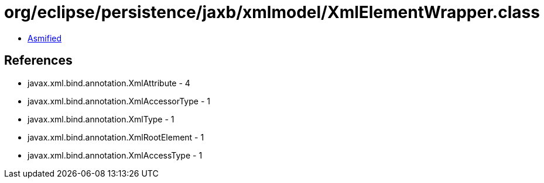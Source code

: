 = org/eclipse/persistence/jaxb/xmlmodel/XmlElementWrapper.class

 - link:XmlElementWrapper-asmified.java[Asmified]

== References

 - javax.xml.bind.annotation.XmlAttribute - 4
 - javax.xml.bind.annotation.XmlAccessorType - 1
 - javax.xml.bind.annotation.XmlType - 1
 - javax.xml.bind.annotation.XmlRootElement - 1
 - javax.xml.bind.annotation.XmlAccessType - 1
